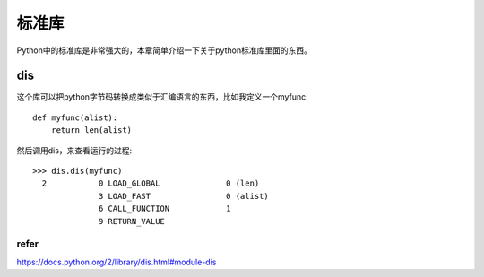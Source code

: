 标准库
=======

Python中的标准库是非常强大的，本章简单介绍一下关于python标准库里面的东西。

dis
---

这个库可以把python字节码转换成类似于汇编语言的东西，比如我定义一个myfunc::

  def myfunc(alist):
      return len(alist)

然后调用dis，来查看运行的过程::

  >>> dis.dis(myfunc)
    2           0 LOAD_GLOBAL              0 (len)
                3 LOAD_FAST                0 (alist)
                6 CALL_FUNCTION            1
                9 RETURN_VALUE

refer
^^^^^

https://docs.python.org/2/library/dis.html#module-dis
